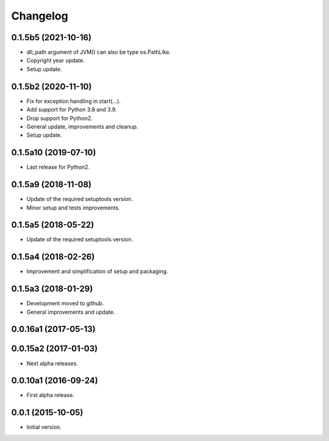 Changelog
=========

0.1.5b5 (2021-10-16)
--------------------
- dll_path argument of JVM() can also be type os.PathLike.
- Copyright year update.
- Setup update.

0.1.5b2 (2020-11-10)
--------------------
- Fix for exception handling in start(...).
- Add support for Python 3.8 and 3.9.
- Drop support for Python2.
- General update, improvements and cleanup.
- Setup update.

0.1.5a10 (2019-07-10)
---------------------
- Last release for Python2.

0.1.5a9 (2018-11-08)
--------------------
- Update of the required setuptools version.
- Minor setup and tests improvements.

0.1.5a5 (2018-05-22)
--------------------
- Update of the required setuptools version.

0.1.5a4 (2018-02-26)
--------------------
- Improvement and simplification of setup and packaging.

0.1.5a3 (2018-01-29)
--------------------
- Development moved to github.
- General improvements and update.

0.0.16a1 (2017-05-13)
---------------------
0.0.15a2 (2017-01-03)
---------------------
- Next alpha releases.

0.0.10a1 (2016-09-24)
---------------------
- First alpha release.

0.0.1 (2015-10-05)
------------------
- Initial version.
